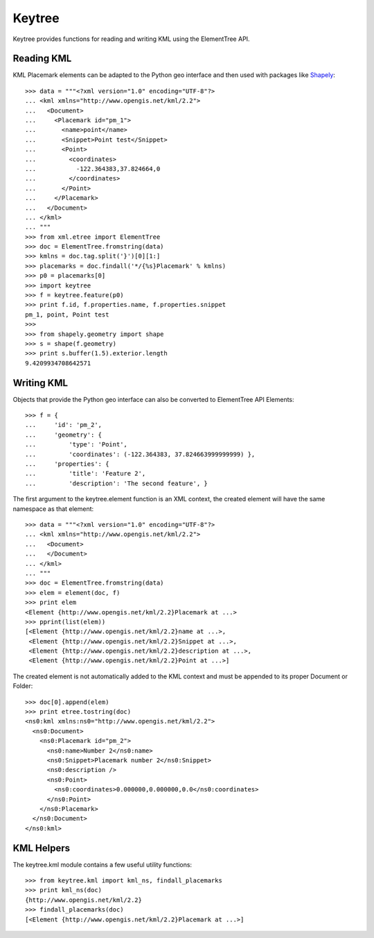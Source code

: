 Keytree
=======

Keytree provides functions for reading and writing KML using the ElementTree
API. 

Reading KML
-----------

KML Placemark elements can be adapted to the Python geo interface and then used
with packages like Shapely_::

  >>> data = """<?xml version="1.0" encoding="UTF-8"?>
  ... <kml xmlns="http://www.opengis.net/kml/2.2">
  ...   <Document>
  ...     <Placemark id="pm_1">
  ...       <name>point</name>
  ...       <Snippet>Point test</Snippet>
  ...       <Point>
  ...         <coordinates>
  ...           -122.364383,37.824664,0
  ...         </coordinates>
  ...       </Point>
  ...     </Placemark>
  ...   </Document>
  ... </kml>
  ... """
  >>> from xml.etree import ElementTree
  >>> doc = ElementTree.fromstring(data)
  >>> kmlns = doc.tag.split('}')[0][1:]
  >>> placemarks = doc.findall('*/{%s}Placemark' % kmlns)
  >>> p0 = placemarks[0]
  >>> import keytree
  >>> f = keytree.feature(p0)
  >>> print f.id, f.properties.name, f.properties.snippet
  pm_1, point, Point test
  >>> 
  >>> from shapely.geometry import shape
  >>> s = shape(f.geometry)
  >>> print s.buffer(1.5).exterior.length
  9.4209934708642571

Writing KML
-----------

Objects that provide the Python geo interface can also be converted to
ElementTree API Elements::

  >>> f = {
  ...     'id': 'pm_2', 
  ...     'geometry': {
  ...         'type': 'Point', 
  ...         'coordinates': (-122.364383, 37.824663999999999) },
  ...     'properties': {
  ...         'title': 'Feature 2', 
  ...         'description': 'The second feature', }

The first argument to the keytree.element function is an XML context, the
created element will have the same namespace as that element::

  >>> data = """<?xml version="1.0" encoding="UTF-8"?>
  ... <kml xmlns="http://www.opengis.net/kml/2.2">
  ...   <Document>
  ...   </Document>
  ... </kml>
  ... """
  >>> doc = ElementTree.fromstring(data)
  >>> elem = element(doc, f)
  >>> print elem
  <Element {http://www.opengis.net/kml/2.2}Placemark at ...>
  >>> pprint(list(elem))
  [<Element {http://www.opengis.net/kml/2.2}name at ...>,
   <Element {http://www.opengis.net/kml/2.2}Snippet at ...>,
   <Element {http://www.opengis.net/kml/2.2}description at ...>,
   <Element {http://www.opengis.net/kml/2.2}Point at ...>]

The created element is not automatically added to the KML context and must be
appended to its proper Document or Folder::

  >>> doc[0].append(elem)
  >>> print etree.tostring(doc)
  <ns0:kml xmlns:ns0="http://www.opengis.net/kml/2.2">
    <ns0:Document>
      <ns0:Placemark id="pm_2">
        <ns0:name>Number 2</ns0:name>
        <ns0:Snippet>Placemark number 2</ns0:Snippet>
        <ns0:description />
        <ns0:Point>
          <ns0:coordinates>0.000000,0.000000,0.0</ns0:coordinates>
        </ns0:Point>
      </ns0:Placemark>
    </ns0:Document>
  </ns0:kml>

KML Helpers
-----------

The keytree.kml module contains a few useful utility functions::

  >>> from keytree.kml import kml_ns, findall_placemarks
  >>> print kml_ns(doc)
  {http://www.opengis.net/kml/2.2}
  >>> findall_placemarks(doc)
  [<Element {http://www.opengis.net/kml/2.2}Placemark at ...>]

.. _Shapely: http://pypi.python.org/pypi/Shapely

